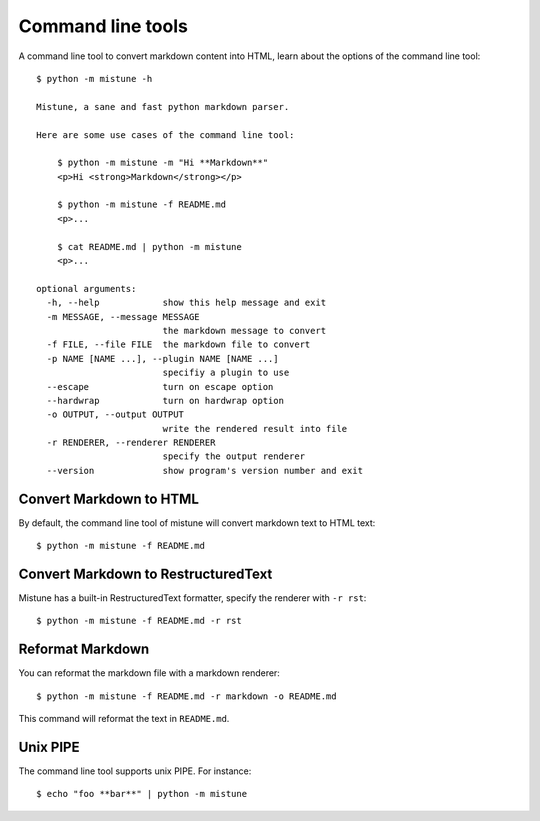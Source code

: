 Command line tools
==================

.. meta::
    :description: How to use the command line tools of Mistune
        to convert Markdown to HTML, RST, and etc.

A command line tool to convert markdown content into HTML, learn
about the options of the command line tool::

    $ python -m mistune -h

    Mistune, a sane and fast python markdown parser.

    Here are some use cases of the command line tool:

        $ python -m mistune -m "Hi **Markdown**"
        <p>Hi <strong>Markdown</strong></p>

        $ python -m mistune -f README.md
        <p>...

        $ cat README.md | python -m mistune
        <p>...

    optional arguments:
      -h, --help            show this help message and exit
      -m MESSAGE, --message MESSAGE
                            the markdown message to convert
      -f FILE, --file FILE  the markdown file to convert
      -p NAME [NAME ...], --plugin NAME [NAME ...]
                            specifiy a plugin to use
      --escape              turn on escape option
      --hardwrap            turn on hardwrap option
      -o OUTPUT, --output OUTPUT
                            write the rendered result into file
      -r RENDERER, --renderer RENDERER
                            specify the output renderer
      --version             show program's version number and exit

Convert Markdown to HTML
------------------------

By default, the command line tool of mistune will convert markdown text
to HTML text::

    $ python -m mistune -f README.md

Convert Markdown to RestructuredText
------------------------------------

Mistune has a built-in RestructuredText formatter, specify the renderer
with ``-r rst``::

    $ python -m mistune -f README.md -r rst

Reformat Markdown
-----------------

You can reformat the markdown file with a markdown renderer::

    $ python -m mistune -f README.md -r markdown -o README.md

This command will reformat the text in ``README.md``.

Unix PIPE
---------

The command line tool supports unix PIPE. For instance::

    $ echo "foo **bar**" | python -m mistune
